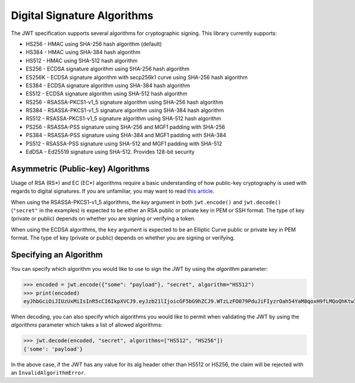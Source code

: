 Digital Signature Algorithms
============================

The JWT specification supports several algorithms for cryptographic signing.
This library currently supports:

* HS256 - HMAC using SHA-256 hash algorithm (default)
* HS384 - HMAC using SHA-384 hash algorithm
* HS512 - HMAC using SHA-512 hash algorithm
* ES256 - ECDSA signature algorithm using SHA-256 hash algorithm
* ES256K - ECDSA signature algorithm with secp256k1 curve using SHA-256 hash algorithm
* ES384 - ECDSA signature algorithm using SHA-384 hash algorithm
* ES512 - ECDSA signature algorithm using SHA-512 hash algorithm
* RS256 - RSASSA-PKCS1-v1_5 signature algorithm using SHA-256 hash algorithm
* RS384 - RSASSA-PKCS1-v1_5 signature algorithm using SHA-384 hash algorithm
* RS512 - RSASSA-PKCS1-v1_5 signature algorithm using SHA-512 hash algorithm
* PS256 - RSASSA-PSS signature using SHA-256 and MGF1 padding with SHA-256
* PS384 - RSASSA-PSS signature using SHA-384 and MGF1 padding with SHA-384
* PS512 - RSASSA-PSS signature using SHA-512 and MGF1 padding with SHA-512
* EdDSA - Ed25519 signature using SHA-512. Provides 128-bit security

Asymmetric (Public-key) Algorithms
----------------------------------
Usage of RSA (RS\*) and EC (EC\*) algorithms require a basic understanding
of how public-key cryptography is used with regards to digital signatures.
If you are unfamiliar, you may want to read
`this article <https://en.wikipedia.org/wiki/Public-key_cryptography>`_.

When using the RSASSA-PKCS1-v1_5 algorithms, the `key` argument in both
``jwt.encode()`` and ``jwt.decode()`` (``"secret"`` in the examples) is expected to
be either an RSA public or private key in PEM or SSH format. The type of key
(private or public) depends on whether you are signing or verifying a token.

When using the ECDSA algorithms, the ``key`` argument is expected to
be an Elliptic Curve public or private key in PEM format. The type of key
(private or public) depends on whether you are signing or verifying.

Specifying an Algorithm
-----------------------
You can specify which algorithm you would like to use to sign the JWT
by using the `algorithm` parameter:

.. code-block:: pycon

    >>> encoded = jwt.encode({"some": "payload"}, "secret", algorithm="HS512")
    >>> print(encoded)
    eyJhbGciOiJIUzUxMiIsInR5cCI6IkpXVCJ9.eyJzb21lIjoicGF5bG9hZCJ9.WTzLzFO079PduJiFIyzrOah54YaM8qoxH9fLMQoQhKtw3_fMGjImIOokijDkXVbyfBqhMo2GCNu4w9v7UXvnpA

When decoding, you can also specify which algorithms you would like to permit
when validating the JWT by using the `algorithms` parameter which takes a list
of allowed algorithms:

.. code-block:: pycon

    >>> jwt.decode(encoded, "secret", algorithms=["HS512", "HS256"])
    {'some': 'payload'}

In the above case, if the JWT has any value for its alg header other than
HS512 or HS256, the claim will be rejected with an ``InvalidAlgorithmError``.
